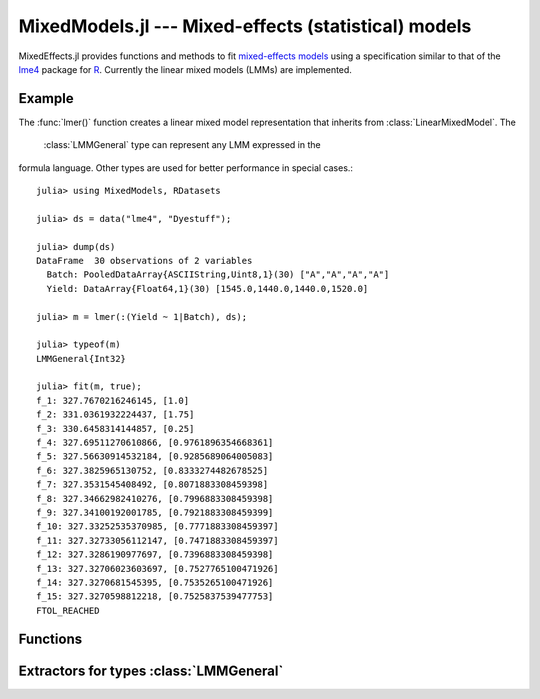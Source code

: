 MixedModels.jl --- Mixed-effects (statistical) models
=====================================================

.. highlight:: julia

.. .. module:: MixedModels.jl
   :synopsis: Fit and analyze mixed-effects models

MixedEffects.jl provides functions and methods to fit `mixed-effects
models <http://en.wikipedia.org/wiki/Mixed_model>`__ using a
specification similar to that of the `lme4
<https://github.com/lme4/lme4>`__ package for `R
<http://www.R-project.org>`__.  Currently the linear mixed models
(LMMs) are implemented.

-------
Example
-------

The :func:`lmer()` function creates a linear mixed model
representation that inherits from :class:`LinearMixedModel`.  The
 :class:`LMMGeneral` type can represent any LMM expressed in the
formula language.  Other types are used for better performance in
special cases.::

    julia> using MixedModels, RDatasets

    julia> ds = data("lme4", "Dyestuff");

    julia> dump(ds)
    DataFrame  30 observations of 2 variables
      Batch: PooledDataArray{ASCIIString,Uint8,1}(30) ["A","A","A","A"]
      Yield: DataArray{Float64,1}(30) [1545.0,1440.0,1440.0,1520.0]

    julia> m = lmer(:(Yield ~ 1|Batch), ds);

    julia> typeof(m)
    LMMGeneral{Int32}

    julia> fit(m, true);
    f_1: 327.7670216246145, [1.0]
    f_2: 331.0361932224437, [1.75]
    f_3: 330.6458314144857, [0.25]
    f_4: 327.69511270610866, [0.9761896354668361]
    f_5: 327.56630914532184, [0.9285689064005083]
    f_6: 327.3825965130752, [0.8333274482678525]
    f_7: 327.3531545408492, [0.8071883308459398]
    f_8: 327.34662982410276, [0.7996883308459398]
    f_9: 327.34100192001785, [0.7921883308459399]
    f_10: 327.33252535370985, [0.7771883308459397]
    f_11: 327.32733056112147, [0.7471883308459397]
    f_12: 327.3286190977697, [0.7396883308459398]
    f_13: 327.32706023603697, [0.7527765100471926]
    f_14: 327.3270681545395, [0.7535265100471926]
    f_15: 327.3270598812218, [0.7525837539477753]
    FTOL_REACHED

---------
Functions
---------

.. function:: lmer(f, fr)

   Create the representation for a linear mixed-effects model with
   formula ``f`` evaluated in the :class:`DataFrame` ``fr``.  The
   primary method is for ``f`` of type :class:`Formula` but more
   commonly ``f`` is an expression (:class:`Expr`) as in the example
   above.

----------
Extractors for types :class:`LMMGeneral`
----------

.. function:: theta(m)

   Vector of variance-component parameters

.. function:: linpred(m[, minusy])

   The linear predictor vector or the negative residual vector

.. function:: pwrss(m)

   The penalized, weighted residual sum of squares.

.. function:: reml(m)

   Is the model to be fit by REML?

.. function:: lower(m)

   Vector of lower bounds on the variance-component parameters

.. function:: RX(m)

   The Cholesky factor of the downdated X'X (can be a reference)

.. function:: ranef(m[, uscale])

   Vector of matrices of random effects on the original scale or the U
   scale

.. function:: grplevels(m)

   Vector of number of levels in random-effect terms

.. function:: fixef(m)

   Fixed-effects parameter vector

.. function:: isfit(m)

   Has the model been fit?

.. function:: scale(m[, sqr])

   Estimate, ``s``, of the residual scale parameter or its square.

.. function:: std(m)

   :class:`Vector{Vector{Float64}}` estimated standard deviations of
	  random effects

.. function:: cor(m)

   Vector of correlation matrices for the random effects

.. function:: deviance(m)

   Value of the deviance.

.. function:: vcov(m)

   Estimated variance-covariance matrix of the fixed-effects
   parameters

.. function:: stderr(m)

   Standard errors of the fixed-effects parameters

